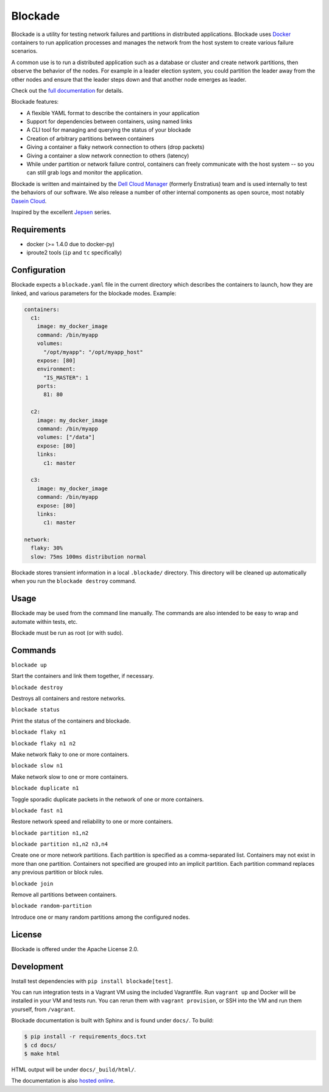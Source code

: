 ********
Blockade
********

.. image:: https://travis-ci.org/dcm-oss/blockade.png?branch=master
        :target: https://travis-ci.org/dcm-oss/blockade

Blockade is a utility for testing network failures and partitions in
distributed applications. Blockade uses `Docker <http://www.docker.io>`_
containers to run application processes and manages the network from
the host system to create various failure scenarios.

A common use is to run a distributed application such as a database
or cluster and create network partitions, then observe the behavior of
the nodes. For example in a leader election system, you could partition
the leader away from the other nodes and ensure that the leader steps
down and that another node emerges as leader.

Check out the `full documentation <http://blockade.readthedocs.org>`_
for details.

Blockade features:

* A flexible YAML format to describe the containers in your application
* Support for dependencies between containers, using named links
* A CLI tool for managing and querying the status of your blockade
* Creation of arbitrary partitions between containers
* Giving a container a flaky network connection to others (drop packets)
* Giving a container a slow network connection to others (latency)
* While under partition or network failure control, containers can
  freely communicate with the host system -- so you can still grab logs
  and monitor the application.

Blockade is written and maintained by the
`Dell Cloud Manager <http://www.enstratius.com>`_ (formerly Enstratius)
team and is used internally to test the behaviors of our software.
We also release a number of other internal components as open source,
most notably `Dasein Cloud <http://dasein.org>`_.

Inspired by the excellent `Jepsen <http://aphyr.com/tags/jepsen>`_ series.


Requirements
============

* docker (>= 1.4.0 due to docker-py)
* iproute2 tools (``ip`` and ``tc`` specifically)


Configuration
=============

Blockade expects a ``blockade.yaml`` file in the current directory which
describes the containers to launch, how they are linked, and various
parameters for the blockade modes. Example:

.. code-block:: yaml

    containers:
      c1:
        image: my_docker_image
        command: /bin/myapp
        volumes:
          "/opt/myapp": "/opt/myapp_host"
        expose: [80]
        environment:
          "IS_MASTER": 1
        ports:
          81: 80

      c2:
        image: my_docker_image
        command: /bin/myapp
        volumes: ["/data"]
        expose: [80]
        links:
          c1: master

      c3:
        image: my_docker_image
        command: /bin/myapp
        expose: [80]
        links:
          c1: master

    network:
      flaky: 30%
      slow: 75ms 100ms distribution normal


Blockade stores transient information in a local ``.blockade/`` directory.
This directory will be cleaned up automatically when you run the
``blockade destroy`` command.


Usage
=====

Blockade may be used from the command line manually. The commands are also
intended to be easy to wrap and automate within tests, etc.

Blockade must be run as root (or with sudo).


Commands
========

``blockade up``

Start the containers and link them together, if necessary.


``blockade destroy``

Destroys all containers and restore networks.


``blockade status``

Print the status of the containers and blockade.


``blockade flaky n1``

``blockade flaky n1 n2``

Make network flaky to one or more containers.


``blockade slow n1``

Make network slow to one or more containers.


``blockade duplicate n1``

Toggle sporadic duplicate packets in the network of one or more containers.


``blockade fast n1``

Restore network speed and reliability to one or more containers.


``blockade partition n1,n2``

``blockade partition n1,n2 n3,n4``

Create one or more network partitions. Each partition is specified as a
comma-separated list. Containers may not exist in more than one partition.
Containers not specified are grouped into an implicit partition. Each
partition command replaces any previous partition or block rules.


``blockade join``

Remove all partitions between containers.

``blockade random-partition``

Introduce one or many random partitions among the configured nodes.


License
=======

Blockade is offered under the Apache License 2.0.


Development
===========

Install test dependencies with ``pip install blockade[test]``.

You can run integration tests in a Vagrant VM using the included Vagrantfile.
Run ``vagrant up`` and Docker will be installed in your VM and tests run.
You can rerun them with ``vagrant provision``, or SSH into the VM and run
them yourself, from ``/vagrant``.

Blockade documentation is built with Sphinx and is found under ``docs/``.
To build:

.. code-block:: bash

    $ pip install -r requirements_docs.txt
    $ cd docs/
    $ make html

HTML output will be under ``docs/_build/html/``.

The documentation is also `hosted online <http://blockade.readthedocs.org>`_.
